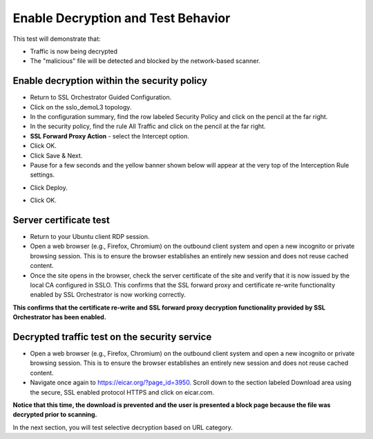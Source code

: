 .. role:: red
.. role:: bred

Enable Decryption and Test Behavior
===================================

This test will demonstrate that:

- Traffic is now being decrypted

- The "malicious" file will be detected and blocked by the network-based scanner.

Enable decryption within the security policy
---------------------------------------------------

- Return to SSL Orchestrator Guided Configuration.  

- Click on the :red:`sslo_demoL3` topology.

- In the configuration summary, find the row labeled :red:`Security Policy` and click on the pencil at the far right.

- In the security policy, find the rule  :red:`All Traffic` and click on the pencil at the far right.   

-  **SSL Forward Proxy Action** - select the :red:`Intercept` option.

- Click :red:`OK`.

- Click :red:`Save & Next`.

- Pause for a few seconds and the yellow banner shown below will appear at the very top of the :red:`Interception Rule` settings.

.. image:: ../images/module1-22.png
   :scale: 50 %
   :align: center

- Click :red:`Deploy`.

.. image:: ../images/module1-31.png

- Click :red:`OK`.

Server certificate test
-----------------------

- Return to your Ubuntu client RDP session.

- Open a web browser (e.g., Firefox, Chromium) on the outbound client system and :red:`open a new incognito or private browsing session`. This is to ensure the browser establishes an entirely new session and does not reuse cached content.

- Once the site opens in the browser, check the server certificate of the site and verify that it is now issued by the local CA configured in SSLO. This confirms that the SSL forward proxy and certificate re-write functionality enabled by SSL Orchestrator is now working correctly.

.. image:: ../images/module1-20.png
   :scale: 50 %
   :align: center

**This confirms that the certificate re-write and SSL forward proxy decryption functionality provided by SSL Orchestrator has been enabled.**

Decrypted traffic test on the security service
----------------------------------------------

- Open a web browser (e.g., Firefox, Chromium) on the outbound client system and :red:`open a new incognito or private browsing session`. This is to ensure the browser establishes an entirely new session and does not reuse cached content.

- Navigate once again to https://eicar.org/?page_id=3950. Scroll down to the section labeled :red:`Download area using the secure, SSL enabled protocol HTTPS` and click on :red:`eicar.com`. 

.. image:: ../images/module1-32.png
   :scale: 50 %
   :align: center

**Notice that this time, the download is prevented and the user is presented a block page because the file was decrypted prior to scanning.**

In the next section, you will test selective decryption based on URL category.